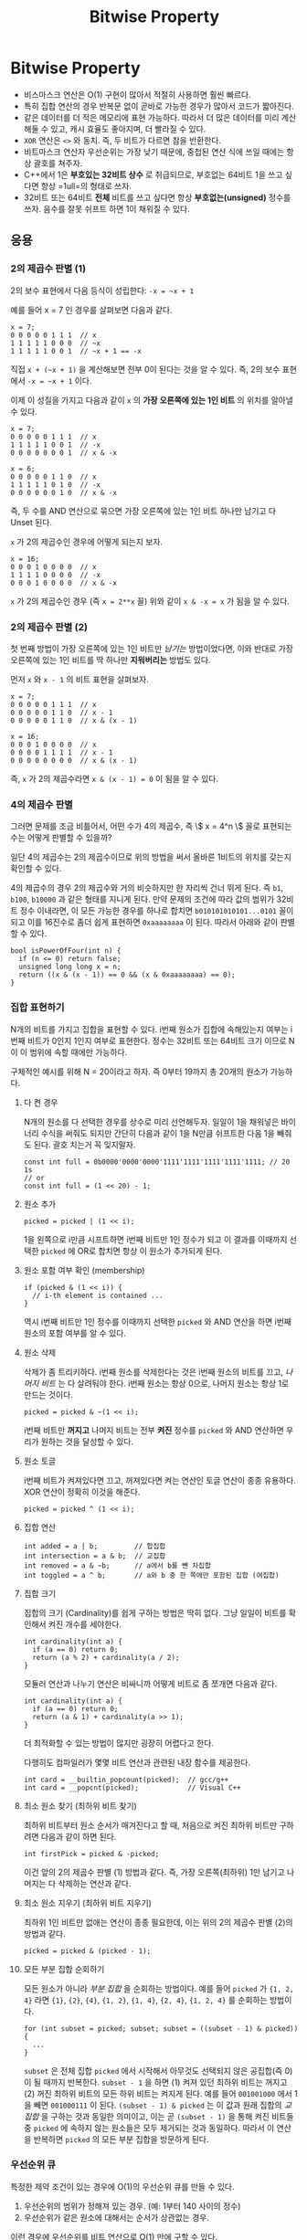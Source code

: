 #+title: Bitwise Property
#+last_update: 2023-04-18 20:12:13
#+layout: page
#+tags: problem-solving theory bitwise cpp

* Bitwise Property

 * 비스마스크 연산은 O(1) 구현이 많아서 적절히 사용하면 훨씬 빠르다.
 * 특히 집합 연산의 경우 반복문 없이 곧바로 가능한 경우가 많아서 코드가
   짧아진다.
 * 같은 데이터를 더 적은 메모리에 표현 가능하다. 따라서 더 많은 데이터를 미리
   계산해둘 수 있고, 캐시 효율도 좋아지며, 더 빨라질 수 있다.
 * ~XOR~ 연산은 =<>= 와 동치. 즉, 두 비트가 다르면 참을 반환한다.
 * 비트마스크 연산자 우선순위는 가장 낮기 때문에, 중첩된 연산 식에 쓰일 때에는
   항상 괄호를 쳐주자.
 * C++에서 1은 *부호있는 32비트 상수* 로 취급되므로, 부호없는 64비트 1을 쓰고
   싶다면 항상 =1ull=의 형태로 쓰자.
 * 32비트 또는 64비트 *전체* 비트를 쓰고 싶다면 항상 *부호없는(unsigned)* 정수를
   쓰자. 음수를 잘못 쉬프트 하면 1이 채워질 수 있다.

** 응용


*** 2의 제곱수 판별 (1)

2의 보수 표현에서 다음 등식이 성립한다: =-x = ~x + 1=

예를 들어 x = 7 인 경우를 살펴보면 다음과 같다.

#+begin_src c++
x = 7;
0 0 0 0 0 1 1 1  // x
1 1 1 1 1 0 0 0  // ~x
1 1 1 1 1 0 0 1  // ~x + 1 == -x
#+end_src

직접 =x + (~x + 1)= 을 계산해보면 전부 0이 된다는 것을 알 수 있다. 즉, 2의 보수
표현에서 =-x = ~x + 1= 이다.

이제 이 성질을 가지고 다음과 같이 =x= 의 *가장 오른쪽에 있는 1인 비트* 의 위치를
알아낼 수 있다.

#+begin_src c++
x = 7;
0 0 0 0 0 1 1 1  // x
1 1 1 1 1 0 0 1  // -x
0 0 0 0 0 0 0 1  // x & -x

x = 6;
0 0 0 0 0 1 1 0  // x
1 1 1 1 1 0 1 0  // -x
0 0 0 0 0 0 1 0  // x & -x
#+end_src

즉, 두 수를 AND 연산으로 묶으면 가장 오른쪽에 있는 1인 비트 하나만 남기고 다
Unset 된다.

=x= 가 2의 제곱수인 경우에 어떻게 되는지 보자.

#+begin_src c++
x = 16;
0 0 0 1 0 0 0 0  // x
1 1 1 1 0 0 0 0  // -x
0 0 0 1 0 0 0 0  // x & -x
#+end_src

=x= 가 2의 제곱수인 경우 (즉 =x = 2**x= 꼴) 위와 같이 =x & -x = x= 가 됨을 알 수 있다.

*** 2의 제곱수 판별 (2)

첫 번째 방법이 가장 오른쪽에 있는 1인 비트만 /남기는/ 방법이었다면, 이와 반대로
가장 오른쪽에 있는 1인 비트를 딱 하나만 *지워버리는* 방법도 있다.

먼저 =x= 와 =x - 1= 의 비트 표현을 살펴보자.

#+begin_src c++
x = 7;
0 0 0 0 0 1 1 1  // x
0 0 0 0 0 1 1 0  // x - 1
0 0 0 0 0 1 1 0  // x & (x - 1)

x = 16;
0 0 0 1 0 0 0 0  // x
0 0 0 0 1 1 1 1  // x - 1
0 0 0 0 0 0 0 0  // x & (x - 1)
#+end_src

즉, =x= 가 2의 제곱수라면 =x & (x - 1) = 0= 이 됨을 알 수 있다.

*** 4의 제곱수 판별

그러면 문제를 조금 비틀어서, 어떤 수가 4의 제곱수, 즉 \\( x = 4^n \\) 꼴로
표현되는 수는 어떻게 판별할 수 있을까?

일단 4의 제곱수는 2의 제곱수이므로 위의 방법을 써서 올바른 1비트의 위치를 갖는지
확인할 수 있다.

4의 제곱수의 경우 2의 제곱수와 거의 비슷하지만 한 자리씩 건너 뛰게 된다. 즉 =b1=,
=b100=, =b10000= 과 같은 형태를 지니게 된다. 만약 문제의 조건에 따라 값의 범위가
32비트 정수 이내라면, 이 모든 가능한 경우를 하나로 합치면 =b010101010101...0101=
꼴이 되고 이를 16진수로 좀더 쉽게 표현하면 =0xaaaaaaaa= 이 된다. 따라서 아래와
같이 판별할 수 있다.

#+begin_src c++
bool isPowerOfFour(int n) {
  if (n <= 0) return false;
  unsigned long long x = n;
  return ((x & (x - 1)) == 0 && (x & 0xaaaaaaaa) == 0);
}
#+end_src

*** 집합 표현하기

N개의 비트를 가지고 집합을 표현할 수 있다. i번째 원소가 집합에 속해있는지 여부는
i번째 비트가 0인지 1인지 여부로 표현한다. 정수는 32비트 또는 64비트 크기 이므로
N이 이 범위에 속할 때에만 가능하다.

구체적인 예시를 위해 N = 20이라고 하자. 즉 0부터 19까지 총 20개의 원소가
가능하다.

**** 다 켠 경우
N개의 원소를 다 선택한 경우를 상수로 미리 선언해두자. 일일이 1을 채워넣은
바이너리 수식을 써줘도 되지만 간단히 다음과 같이 1을 N만큼 쉬프트한 다음 1을
빼줘도 된다. 괄호 치는거 꼭 잊지말자.

#+begin_src C++
const int full = 0b0000'0000'0000'1111'1111'1111'1111'1111; // 20 1s
// or
const int full = (1 << 20) - 1;
#+end_src

**** 원소 추가
#+begin_src c++
picked = picked | (1 << i);
#+end_src

1을 왼쪽으로 i만큼 시프트하면 i번째 비트만 1인 정수가 되고 이 결과를 이때까지
선택한 =picked= 에 OR로 합치면 항상 이 원소가 추가되게 된다.

**** 원소 포함 여부 확인 (membership)
#+begin_src c++
if (picked & (1 << i)) {
  // i-th element is contained ...
}
#+end_src

역시 i번째 비트만 1인 정수를 이때까지 선택한 =picked= 와 AND 연산을 하면 i번째
원소의 포함 여부를 알 수 있다.

**** 원소 삭제
삭제가 좀 트리키하다. i번째 원소를 삭제한다는 것은 i번째 원소의 비트를 끄고,
/나머지 비트/ 는 다 살려둬야 한다. i번째 원소는 항상 0으로, 나머지 원소는 항상 1로
만드는 것이다.

#+begin_src c++
picked = picked & ~(1 << i);
#+end_src

i번째 비트만 *꺼지고* 나머지 비트는 전부 *켜진* 정수를 =picked= 와 AND 연산하면 우리가
원하는 것을 달성할 수 있다.

**** 원소 토글
i번째 비트가 켜져있다면 끄고, 꺼져있다면 켜는 연산인 토글 연산이 종종 유용하다.
XOR 연산이 정확히 이것을 해준다.

#+begin_src c++
picked = picked ^ (1 << i);
#+end_src

**** 집합 연산
#+begin_src c++
int added = a | b;         // 합집합
int intersection = a & b;  // 교집합
int removed = a & ~b;      // a에서 b를 뺀 차집합
int toggled = a ^ b;       // a와 b 중 한 쪽에만 포함된 집합 (여집합)
#+end_src

**** 집합 크기
집합의 크기 (Cardinality)를 쉽게 구하는 방법은 딱히 없다. 그냥 일일이 비트를
확인해서 켜진 개수를 세야한다.

#+begin_src c++
int cardinality(int a) {
  if (a == 0) return 0;
  return (a % 2) + cardinality(a / 2);
}
#+end_src

모듈러 연산과 나누기 연산은 비싸니까 어떻게 비트로 좀 쪼개면 다음과 같다.

#+begin_src c++
int cardinality(int a) {
  if (a == 0) return 0;
  return (a & 1) + cardinality(a >> 1);
}
#+end_src

더 최적화할 수 있는 방법이 많지만 굉장히 어렵다고 한다.

다행히도 컴파일러가 몇몇 비트 연산과 관련된 내장 함수를 제공한다.

#+begin_src c++
int card = __builtin_popcount(picked);  // gcc/g++
int card = __popcnt(picked);            // Visual C++
#+end_src

**** 최소 원소 찾기 (최하위 비트 찾기)

최하위 비트부터 원소 순서가 매겨진다고 할 때, 처음으로 켜진 최하위 비트만
구하려면 다음과 같이 하면 된다.

#+begin_src c++
int firstPick = picked & -picked;
#+end_src

이건 앞의 2의 제곱수 판별 (1) 방법과 같다. 즉, 가장 오른쪽(최하위) 1만 남기고
나머지는 다 삭제하는 연산과 같다.

**** 최소 원소 지우기 (최하위 비트 지우기)

최하위 1인 비트만 없애는 연산이 종종 필요한데, 이는 위의 2의 제곱수 판별 (2)의
방법과 같다.

#+begin_src c++
picked = picked & (picked - 1);
#+end_src

**** 모든 부분 집합 순회하기

모든 원소가 아니라 /부분 집합/ 을 순회하는 방법이다. 예를 들어 =picked= 가 ={1, 2, 4}=
라면 ={1}=, ={2}=, ={4}=, ={1, 2}=, ={1, 4}=, ={2, 4}=, ={1, 2, 4}= 를 순회하는 방법이다.

#+begin_src c++
for (int subset = picked; subset; subset = ((subset - 1) & picked)) {
  ...
}
#+end_src

=subset= 은 전체 집합 =picked= 에서 시작해서 아무것도 선택되지 않은 공집합(즉 0)이
될 때까지 반복한다. =subset - 1= 을 하면 (1) 켜져 있던 최하위 비트는 꺼지고 (2)
꺼진 최하위 비트의 모든 하위 비트는 켜지게 된다. 예를 들어 =001001000= 에서 1을
빼면 =001000111= 이 된다. =(subset - 1) & picked= 는 이 값과 원래 집합의 /교집합/ 을
구하는 것과 동일한 의미이고, 이는 곧 =(subset - 1)= 을 통해 켜진 비트들 중 =picked=
에 속하지 않는 원소들은 모두 제거되는 것과 동일하다. 따라서 이 연산을 반복하면
=picked= 의 모든 부분 집합을 방문하게 된다.

*** 우선순위 큐

특정한 제약 조건이 있는 경우에 O(1)의 우선순위 큐를 만들 수 있다.

 1. 우선순위의 범위가 정해져 있는 경우. (예: 1부터 140 사이의 정수)
 2. 우선순위가 같은 원소에 대해서는 순서가 상관없는 경우.

이런 경우에 우선순위를 비트 연산으로 O(1) 만에 구할 수 있다.

좀더 구체적으로 우선순위가 1부터 140 사이의 정수라고 하자. 각 우선순위마다
원소를 담을 큐 140개(같은 우선순위에 대해서는 순서 상관 없음)를 만들고 , 각 큐에
원소가 있는지 여부를 비트마스크로 표현할 수 있다. 140개의 불린 값을 64비트 정수
세 개에 저장하면, 앞서 살펴본 최하위 비트를 찾는 연산을 통해 모든 큐를 뒤질 필요
없이 가장 우선순위가 높은 원소가 어디 있는지 바로 찾을 수 있다.

참고로 이런 방식의 우선순위 큐가 리눅스 커널의 프로세스 관리를 위해 구현되어
사용된 적이 있다.
